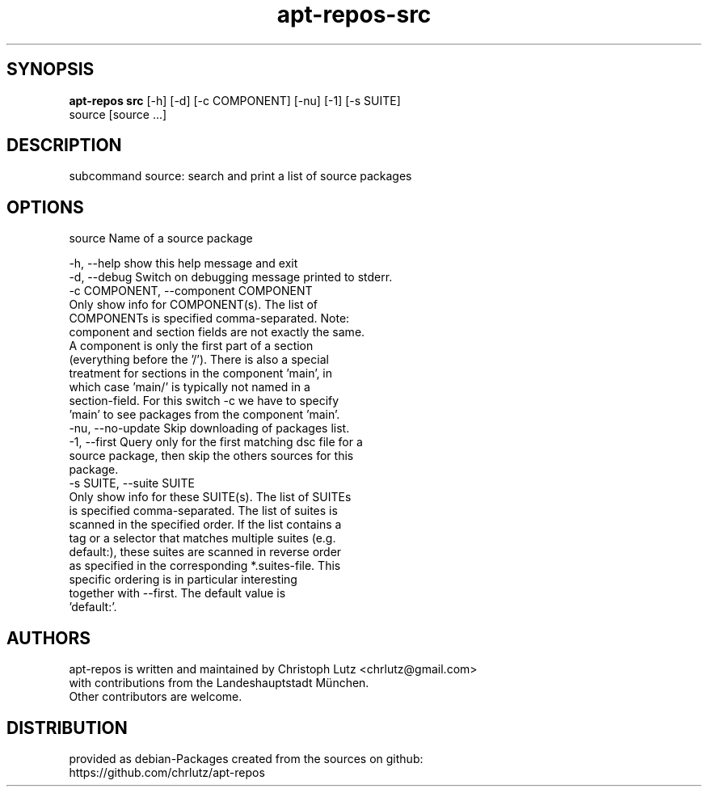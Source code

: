 .TH apt-repos-src 1 2018\-03\-02
.SH SYNOPSIS
 \fBapt\-repos src\fR [-h] [-d] [-c COMPONENT] [-nu] [-1] [-s SUITE]
              source [source ...]


.SH DESCRIPTION
subcommand source: search and print a list of source packages
.SH OPTIONS
  source                Name of a source package

  -h, --help            show this help message and exit
  -d, --debug           Switch on debugging message printed to stderr.
  -c COMPONENT, --component COMPONENT
                        Only show info for COMPONENT(s). The list of
                        COMPONENTs is specified comma-separated. Note:
                        component and section fields are not exactly the same.
                        A component is only the first part of a section
                        (everything before the '/'). There is also a special
                        treatment for sections in the component 'main', in
                        which case 'main/' is typically not named in a
                        section-field. For this switch -c we have to specify
                        'main' to see packages from the component 'main'.
  -nu, --no-update      Skip downloading of packages list.
  -1, --first           Query only for the first matching dsc file for a
                        source package, then skip the others sources for this
                        package.
  -s SUITE, --suite SUITE
                        Only show info for these SUITE(s). The list of SUITEs
                        is specified comma-separated. The list of suites is
                        scanned in the specified order. If the list contains a
                        tag or a selector that matches multiple suites (e.g.
                        default:), these suites are scanned in reverse order
                        as specified in the corresponding *.suites-file. This
                        specific ordering is in particular interesting
                        together with --first. The default value is
                        'default:'.
.SH AUTHORS
 apt-repos is written and maintained by Christoph Lutz <chrlutz@gmail.com>
 with contributions from the Landeshauptstadt München.
 Other contributors are welcome.
.SH DISTRIBUTION
 provided as debian-Packages created from the sources on github:
 https://github.com/chrlutz/apt-repos
